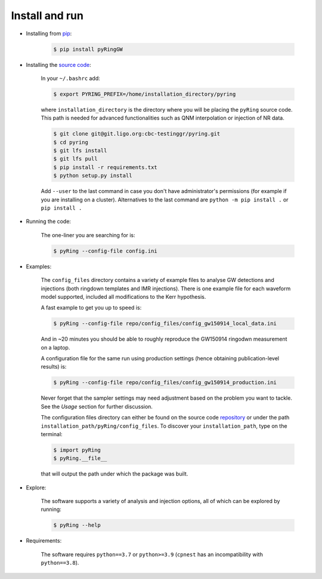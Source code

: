 Install and run
---------------

- Installing from `pip <https://pypi.org/project/pyRingGW/1.0.0/)>`_:
   
   .. code-block:: bash

      $ pip install pyRingGW
   
- Installing the `source code <https://git.ligo.org/lscsoft/pyring>`_:
   
   In your ``~/.bashrc`` add:  

   .. code-block:: bash

      $ export PYRING_PREFIX=/home/installation_directory/pyring  

   where ``installation_directory`` is the directory where you will be placing the ``pyRing`` source code. This path is needed for advanced functionalities such as QNM interpolation or injection of NR data.

   .. code-block:: bash

         $ git clone git@git.ligo.org:cbc-testinggr/pyring.git  
         $ cd pyring
         $ git lfs install 
         $ git lfs pull  
         $ pip install -r requirements.txt
         $ python setup.py install  
   
   Add ``--user`` to the last command in case you don't have administrator's permissions (for example if you are installing on a cluster).    
   Alternatives to the last command are ``python -m pip install .`` or ``pip install .``  

- Running the code:

   The one-liner you are searching for is:
   
   .. code-block:: bash
   
      $ pyRing --config-file config.ini


- Examples:

   The ``config_files`` directory contains a variety of example files to analyse GW detections and injections (both ringdown templates and IMR injections). There is one example file for each waveform model supported, included all modifications to the Kerr hypothesis.
   
   A fast example to get you up to speed is:
   
   .. code-block:: bash
     
      $ pyRing --config-file repo/config_files/config_gw150914_local_data.ini

   And in ~20 minutes you should be able to roughly reproduce the GW150914 ringodwn measurement on a laptop.
   
   A configuration file for the same run using production settings (hence obtaining publication-level results) is:

   .. code-block:: bash
   
      $ pyRing --config-file repo/config_files/config_gw150914_production.ini
   
   Never forget that the sampler settings may need adjustment based on the problem you want to tackle.
   See the `Usage` section for further discussion.

   The configuration files directory can either be found on the source code `repository <https://git.ligo.org/lscsoft/pyring/-/tree/master/pyRing/config_files)>`_ or under the path ``installation_path/pyRing/config_files``. 
   To discover your ``installation_path``, type on the terminal:

   .. code-block:: bash
   
      $ import pyRing
      $ pyRing.__file__

   that will output the path under which the package was built.

- Explore:

   The software supports a variety of analysis and injection options, all of which can be explored by running:

   .. code-block:: bash

      $ pyRing --help 

- Requirements:
 
   The software requires ``python==3.7`` or ``python>=3.9`` (``cpnest`` has an incompatibility with ``python==3.8``).
